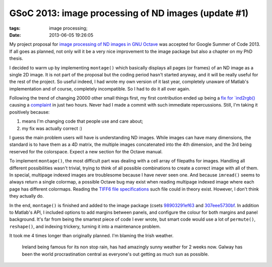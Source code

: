 GSoC 2013: image processing of ND images (update #1)
####################################################

:tags: image processing;
:date: 2013-06-05 19:26:05

My project proposal for `image processing of ND images in GNU Octave
<http://www.google-melange.com/gsoc/project/google/gsoc2013/carandraug/17001>`__
was accepted for Google Summer of Code 2013.  If all goes as planned,
not only will it be a very nice improvement to the image package but
also a chapter on my PhD thesis.

I decided to warm up by implementing ``montage()`` which basically
displays all pages (or frames) of an ND image as a single 2D image.
It is not part of the proposal but the coding period hasn't started
anyway, and it will be really useful for the rest of the project.  So
useful indeed, I had wrote my own version of it last year, completely
unaware of Matlab's implementation and of course, completely
incompatible.  So I had to do it all over again.

Following the trend of changing 20000 other small things first, my
first contribution ended up being a `fix for `ind2rgb()
<http://hg.savannah.gnu.org/hgweb/octave/rev/4c11e9bcb796>`__ causing
a `complaint
<http://octave.1599824.n4.nabble.com/ind2rgb-problem-tp4653534.html>`__
in just two hours.  Never had I made a commit with such immediate
repercussions.  Still, I'm taking it positively because:

1. means I'm changing code that people use and care about;
2. my fix was actually correct :)

I guess the main problem users will have is understanding ND images.
While images can have many dimensions, the standard is to have them as
a 4D matrix, the multiple images concatenated into the 4th dimension,
and the 3rd being reserved for the colorspace.  Expect a new section
for the Octave manual.

To implement ``montage()``, the most difficult part was dealing with a
cell array of filepaths for images.  Handling all different
possibilities wasn't trivial, trying to think of all possible
combinations to create a correct image with all of them.  In special,
multipage indexed images are troublesome because I have never seen
one.  And because ``imread()`` seems to always return a single
colormap, a possible Octave bug may exist when reading multipage
indexed image where each page has different colormaps.  Reading the
`TIFF6 file specifications
<http://partners.adobe.com/public/developer/en/tiff/TIFF6.pdf>`__ such
file could in theory exist.  However, I don't think they actually do.

In the end, ``montage()`` is finished and added to the image package
(csets `98903291ef63
<http://hg.code.sf.net/p/octave/image/rev/98903291ef63>`__ and
`307eee5730bf
<http://hg.code.sf.net/p/octave/image/rev/307eee5730bf>`__.  In
addition to Matlab's API, I included options to add margins between
panels, and configure the colour for both margins and panel
background.  It's far from being the smartest piece of code I ever
wrote, but smart code would use a lot of ``permute()``, ``reshape()``,
and indexing trickery, turning it into a maintenance problem.

It took me 4 times longer than originally planned.  I'm blaming the
Irish weather.

.. figure:: https://fbcdn-sphotos-h-a.akamaihd.net/hphotos-ak-frc3/296173_656350884380264_1662719601_n.jpg
   :alt: Unreal Irish weather

   Ireland being famous for its non stop rain, has had amazingly sunny
   weather for 2 weeks now.  Galway has been the world procrastination
   central as everyone's out getting as much sun as possible.
